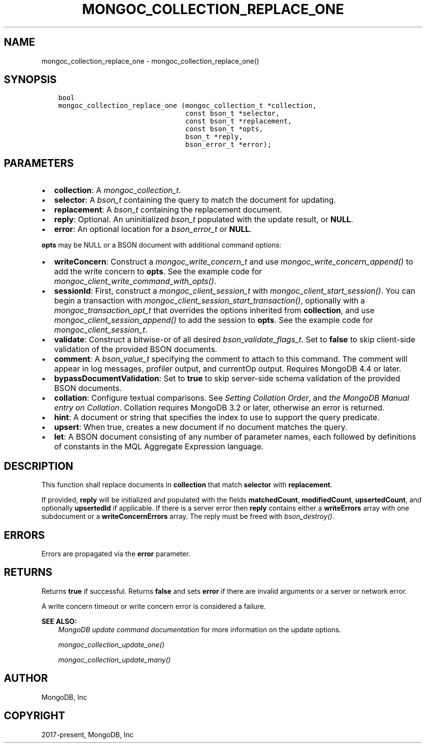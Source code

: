 .\" Man page generated from reStructuredText.
.
.
.nr rst2man-indent-level 0
.
.de1 rstReportMargin
\\$1 \\n[an-margin]
level \\n[rst2man-indent-level]
level margin: \\n[rst2man-indent\\n[rst2man-indent-level]]
-
\\n[rst2man-indent0]
\\n[rst2man-indent1]
\\n[rst2man-indent2]
..
.de1 INDENT
.\" .rstReportMargin pre:
. RS \\$1
. nr rst2man-indent\\n[rst2man-indent-level] \\n[an-margin]
. nr rst2man-indent-level +1
.\" .rstReportMargin post:
..
.de UNINDENT
. RE
.\" indent \\n[an-margin]
.\" old: \\n[rst2man-indent\\n[rst2man-indent-level]]
.nr rst2man-indent-level -1
.\" new: \\n[rst2man-indent\\n[rst2man-indent-level]]
.in \\n[rst2man-indent\\n[rst2man-indent-level]]u
..
.TH "MONGOC_COLLECTION_REPLACE_ONE" "3" "Apr 04, 2023" "1.23.3" "libmongoc"
.SH NAME
mongoc_collection_replace_one \- mongoc_collection_replace_one()
.SH SYNOPSIS
.INDENT 0.0
.INDENT 3.5
.sp
.nf
.ft C
bool
mongoc_collection_replace_one (mongoc_collection_t *collection,
                               const bson_t *selector,
                               const bson_t *replacement,
                               const bson_t *opts,
                               bson_t *reply,
                               bson_error_t *error);
.ft P
.fi
.UNINDENT
.UNINDENT
.SH PARAMETERS
.INDENT 0.0
.IP \(bu 2
\fBcollection\fP: A \fI\%mongoc_collection_t\fP\&.
.IP \(bu 2
\fBselector\fP: A \fI\%bson_t\fP containing the query to match the document for updating.
.IP \(bu 2
\fBreplacement\fP: A \fI\%bson_t\fP containing the replacement document.
.IP \(bu 2
\fBreply\fP: Optional. An uninitialized \fI\%bson_t\fP populated with the update result, or \fBNULL\fP\&.
.IP \(bu 2
\fBerror\fP: An optional location for a \fI\%bson_error_t\fP or \fBNULL\fP\&.
.UNINDENT
.sp
\fBopts\fP may be NULL or a BSON document with additional command options:
.INDENT 0.0
.IP \(bu 2
\fBwriteConcern\fP: Construct a \fI\%mongoc_write_concern_t\fP and use \fI\%mongoc_write_concern_append()\fP to add the write concern to \fBopts\fP\&. See the example code for \fI\%mongoc_client_write_command_with_opts()\fP\&.
.IP \(bu 2
\fBsessionId\fP: First, construct a \fI\%mongoc_client_session_t\fP with \fI\%mongoc_client_start_session()\fP\&. You can begin a transaction with \fI\%mongoc_client_session_start_transaction()\fP, optionally with a \fI\%mongoc_transaction_opt_t\fP that overrides the options inherited from \fBcollection\fP, and use \fI\%mongoc_client_session_append()\fP to add the session to \fBopts\fP\&. See the example code for \fI\%mongoc_client_session_t\fP\&.
.IP \(bu 2
\fBvalidate\fP: Construct a bitwise\-or of all desired \fI\%bson_validate_flags_t\fP\&. Set to \fBfalse\fP to skip client\-side validation of the provided BSON documents.
.IP \(bu 2
\fBcomment\fP: A \fI\%bson_value_t\fP specifying the comment to attach to this command. The comment will appear in log messages, profiler output, and currentOp output. Requires MongoDB 4.4 or later.
.IP \(bu 2
\fBbypassDocumentValidation\fP: Set to \fBtrue\fP to skip server\-side schema validation of the provided BSON documents.
.IP \(bu 2
\fBcollation\fP: Configure textual comparisons. See \fI\%Setting Collation Order\fP, and \fI\%the MongoDB Manual entry on Collation\fP\&. Collation requires MongoDB 3.2 or later, otherwise an error is returned.
.IP \(bu 2
\fBhint\fP: A document or string that specifies the index to use to support the query predicate.
.IP \(bu 2
\fBupsert\fP: When true, creates a new document if no document matches the query.
.IP \(bu 2
\fBlet\fP: A BSON document consisting of any number of parameter names, each followed by definitions of constants in the MQL Aggregate Expression language.
.UNINDENT
.SH DESCRIPTION
.sp
This function shall replace documents in \fBcollection\fP that match \fBselector\fP with \fBreplacement\fP\&.
.sp
If provided, \fBreply\fP will be initialized and populated with the fields \fBmatchedCount\fP, \fBmodifiedCount\fP, \fBupsertedCount\fP, and optionally \fBupsertedId\fP if applicable. If there is a server error then \fBreply\fP contains either a \fBwriteErrors\fP array with one subdocument or a \fBwriteConcernErrors\fP array. The reply must be freed with \fI\%bson_destroy()\fP\&.
.SH ERRORS
.sp
Errors are propagated via the \fBerror\fP parameter.
.SH RETURNS
.sp
Returns \fBtrue\fP if successful. Returns \fBfalse\fP and sets \fBerror\fP if there are invalid arguments or a server or network error.
.sp
A write concern timeout or write concern error is considered a failure.
.sp
\fBSEE ALSO:\fP
.INDENT 0.0
.INDENT 3.5
.nf
\fI\%MongoDB update command documentation\fP for more information on the update options.
.fi
.sp
.nf
\fI\%mongoc_collection_update_one()\fP
.fi
.sp
.nf
\fI\%mongoc_collection_update_many()\fP
.fi
.sp
.UNINDENT
.UNINDENT
.SH AUTHOR
MongoDB, Inc
.SH COPYRIGHT
2017-present, MongoDB, Inc
.\" Generated by docutils manpage writer.
.
